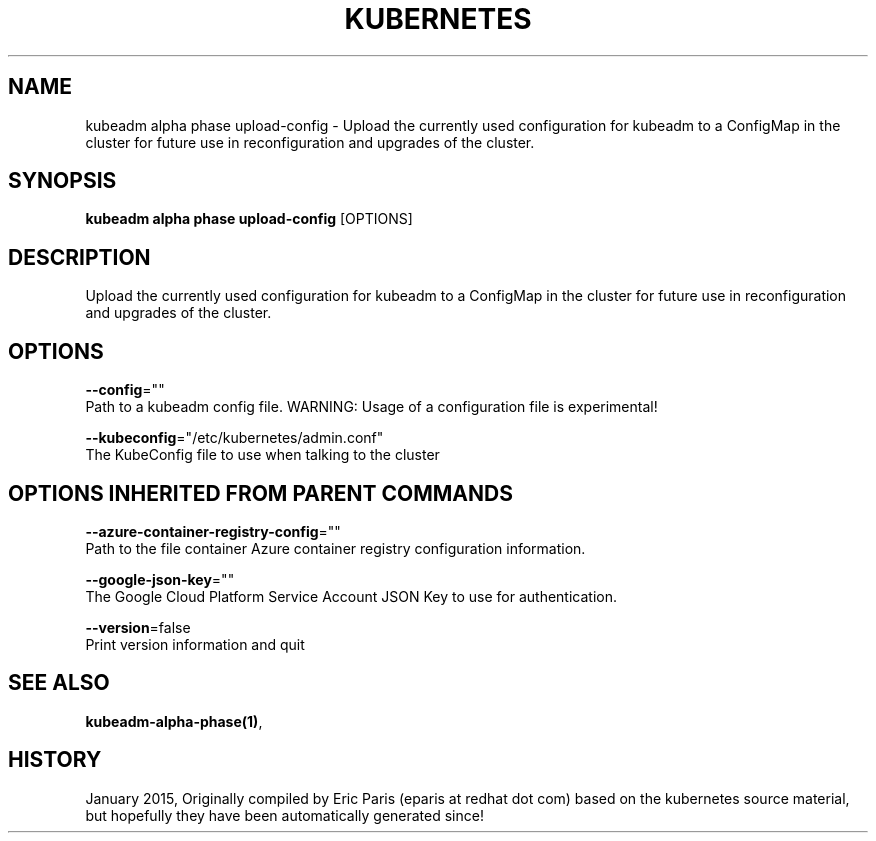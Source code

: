 .TH "KUBERNETES" "1" " kubernetes User Manuals" "Eric Paris" "Jan 2015"  ""


.SH NAME
.PP
kubeadm alpha phase upload\-config \- Upload the currently used configuration for kubeadm to a ConfigMap in the cluster for future use in reconfiguration and upgrades of the cluster.


.SH SYNOPSIS
.PP
\fBkubeadm alpha phase upload\-config\fP [OPTIONS]


.SH DESCRIPTION
.PP
Upload the currently used configuration for kubeadm to a ConfigMap in the cluster for future use in reconfiguration and upgrades of the cluster.


.SH OPTIONS
.PP
\fB\-\-config\fP=""
    Path to a kubeadm config file. WARNING: Usage of a configuration file is experimental!

.PP
\fB\-\-kubeconfig\fP="/etc/kubernetes/admin.conf"
    The KubeConfig file to use when talking to the cluster


.SH OPTIONS INHERITED FROM PARENT COMMANDS
.PP
\fB\-\-azure\-container\-registry\-config\fP=""
    Path to the file container Azure container registry configuration information.

.PP
\fB\-\-google\-json\-key\fP=""
    The Google Cloud Platform Service Account JSON Key to use for authentication.

.PP
\fB\-\-version\fP=false
    Print version information and quit


.SH SEE ALSO
.PP
\fBkubeadm\-alpha\-phase(1)\fP,


.SH HISTORY
.PP
January 2015, Originally compiled by Eric Paris (eparis at redhat dot com) based on the kubernetes source material, but hopefully they have been automatically generated since!

